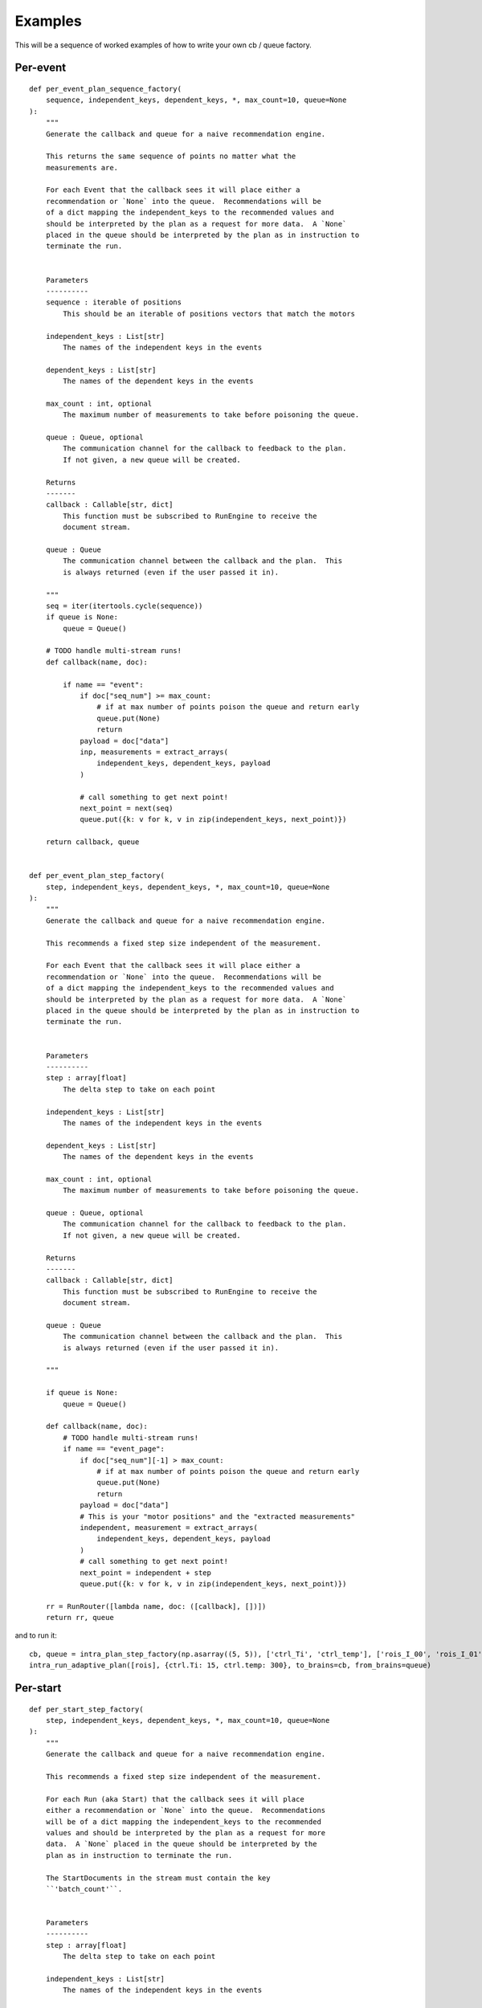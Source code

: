 Examples
========

This will be a sequence of worked examples of how to write your own cb / queue
factory.

Per-event
---------

::

   def per_event_plan_sequence_factory(
       sequence, independent_keys, dependent_keys, *, max_count=10, queue=None
   ):
       """
       Generate the callback and queue for a naive recommendation engine.

       This returns the same sequence of points no matter what the
       measurements are.

       For each Event that the callback sees it will place either a
       recommendation or `None` into the queue.  Recommendations will be
       of a dict mapping the independent_keys to the recommended values and
       should be interpreted by the plan as a request for more data.  A `None`
       placed in the queue should be interpreted by the plan as in instruction to
       terminate the run.


       Parameters
       ----------
       sequence : iterable of positions
           This should be an iterable of positions vectors that match the motors

       independent_keys : List[str]
           The names of the independent keys in the events

       dependent_keys : List[str]
           The names of the dependent keys in the events

       max_count : int, optional
           The maximum number of measurements to take before poisoning the queue.

       queue : Queue, optional
           The communication channel for the callback to feedback to the plan.
           If not given, a new queue will be created.

       Returns
       -------
       callback : Callable[str, dict]
           This function must be subscribed to RunEngine to receive the
           document stream.

       queue : Queue
           The communication channel between the callback and the plan.  This
           is always returned (even if the user passed it in).

       """
       seq = iter(itertools.cycle(sequence))
       if queue is None:
           queue = Queue()

       # TODO handle multi-stream runs!
       def callback(name, doc):

           if name == "event":
               if doc["seq_num"] >= max_count:
                   # if at max number of points poison the queue and return early
                   queue.put(None)
                   return
               payload = doc["data"]
               inp, measurements = extract_arrays(
                   independent_keys, dependent_keys, payload
               )

               # call something to get next point!
               next_point = next(seq)
               queue.put({k: v for k, v in zip(independent_keys, next_point)})

       return callback, queue


   def per_event_plan_step_factory(
       step, independent_keys, dependent_keys, *, max_count=10, queue=None
   ):
       """
       Generate the callback and queue for a naive recommendation engine.

       This recommends a fixed step size independent of the measurement.

       For each Event that the callback sees it will place either a
       recommendation or `None` into the queue.  Recommendations will be
       of a dict mapping the independent_keys to the recommended values and
       should be interpreted by the plan as a request for more data.  A `None`
       placed in the queue should be interpreted by the plan as in instruction to
       terminate the run.


       Parameters
       ----------
       step : array[float]
           The delta step to take on each point

       independent_keys : List[str]
           The names of the independent keys in the events

       dependent_keys : List[str]
           The names of the dependent keys in the events

       max_count : int, optional
           The maximum number of measurements to take before poisoning the queue.

       queue : Queue, optional
           The communication channel for the callback to feedback to the plan.
           If not given, a new queue will be created.

       Returns
       -------
       callback : Callable[str, dict]
           This function must be subscribed to RunEngine to receive the
           document stream.

       queue : Queue
           The communication channel between the callback and the plan.  This
           is always returned (even if the user passed it in).

       """

       if queue is None:
           queue = Queue()

       def callback(name, doc):
           # TODO handle multi-stream runs!
           if name == "event_page":
               if doc["seq_num"][-1] > max_count:
                   # if at max number of points poison the queue and return early
                   queue.put(None)
                   return
               payload = doc["data"]
               # This is your "motor positions" and the "extracted measurements"
               independent, measurement = extract_arrays(
                   independent_keys, dependent_keys, payload
               )
               # call something to get next point!
               next_point = independent + step
               queue.put({k: v for k, v in zip(independent_keys, next_point)})

       rr = RunRouter([lambda name, doc: ([callback], [])])
       return rr, queue

and to run it:

::

       cb, queue = intra_plan_step_factory(np.asarray((5, 5)), ['ctrl_Ti', 'ctrl_temp'], ['rois_I_00', 'rois_I_01'] )
       intra_run_adaptive_plan([rois], {ctrl.Ti: 15, ctrl.temp: 300}, to_brains=cb, from_brains=queue)



Per-start
---------


::

   def per_start_step_factory(
       step, independent_keys, dependent_keys, *, max_count=10, queue=None
   ):
       """
       Generate the callback and queue for a naive recommendation engine.

       This recommends a fixed step size independent of the measurement.

       For each Run (aka Start) that the callback sees it will place
       either a recommendation or `None` into the queue.  Recommendations
       will be of a dict mapping the independent_keys to the recommended
       values and should be interpreted by the plan as a request for more
       data.  A `None` placed in the queue should be interpreted by the
       plan as in instruction to terminate the run.

       The StartDocuments in the stream must contain the key
       ``'batch_count'``.


       Parameters
       ----------
       step : array[float]
           The delta step to take on each point

       independent_keys : List[str]
           The names of the independent keys in the events

       dependent_keys : List[str]
           The names of the dependent keys in the events

       max_count : int, optional
           The maximum number of measurements to take before poisoning the queue.

       queue : Queue, optional
           The communication channel for the callback to feedback to the plan.
           If not given, a new queue will be created.

       Returns
       -------
       callback : Callable[str, dict]
           This function must be subscribed to RunEngine to receive the
           document stream.

       queue : Queue
           The communication channel between the callback and the plan.  This
           is always returned (even if the user passed it in).

       """

       if queue is None:
           queue = Queue()

       def callback(name, doc):
           # TODO handle multi-stream runs with more than 1 event!
           if name == 'start':
               if doc['batch_count'] > max_count:
                   queue.put(None)
                   return

           if name == "event_page":
               payload = doc["data"]
               # This is your "motor positions"
               independent = np.asarray([payload[k][-1] for k in independent_keys])
               # This is the extracted measurements
               measurement = np.asarray([payload[k][-1] for k in dependent_keys])
               # call something to get next point!
               next_point = independent + step
               queue.put({k: v for k, v in zip(independent_keys, next_point)})

       rr = RunRouter([lambda name, doc: ([callback], [])])
       return rr, queue

   def adaptive_factory_factory(
       adaptive_factory, independent_keys, dependent_keys, *, max_count=10, queue=None
   ):
       """
       Generate the callback and queue for a naive recommendation engine.

       This recommends a fixed step size independent of the measurement.

       For each Run (aka Start) that the callback sees it will place
       either a recommendation or `None` into the queue.  Recommendations
       will be of a dict mapping the independent_keys to the recommended
       values and should be interpreted by the plan as a request for more
       data.  A `None` placed in the queue should be interpreted by the
       plan as in instruction to terminate the run.

       The StartDocuments in the stream must contain the key
       ``'batch_count'``.


       Parameters
       ----------
       adaptive_factory : Callable[dict] -> adaptive.BaseLearner
           Function that when passed a Start document will return an
           `adaptive.BaseLearner` object ready to go

       independent_keys : List[str]
           The names of the independent keys in the events

       dependent_keys : List[str]
           The names of the dependent keys in the events

       max_count : int, optional
           The maximum number of measurements to take before poisoning the queue.

       queue : Queue, optional
           The communication channel for the callback to feedback to the plan.
           If not given, a new queue will be created.

       Returns
       -------
       callback : Callable[str, dict]
           This function must be subscribed to RunEngine to receive the
           document stream.

       queue : Queue
           The communication channel between the callback and the plan.  This
           is always returned (even if the user passed it in).

       """

       if queue is None:
           queue = Queue()

       last_batch_id = None
       adaptive_obj = None

       def callback(name, doc):
           nonlocal last_batch_id, adaptive_obj

           # TODO handle multi-stream runs with more than 1 event!
           if name == "start":
               if doc["batch_count"] > max_count:
                   queue.put(None)
                   return
               if last_batch_id != doc["batch_id"]:
                   last_batch_id = doc["batch_id"]
                   adaptive_obj = adaptive_factory(doc)

           if name == "event_page":
               payload = doc["data"]
               # This is your "motor positions"
               independent = np.asarray([payload[k][-1] for k in independent_keys])
               # This is the extracted measurements
               measurement = np.asarray([payload[k][-1] for k in dependent_keys])
               # push into the adaptive API
               adaptive_obj.tell(independent, measurement)
               # pull the next point out of the adaptive API
               next_point = adaptive_obj.ask(1)
               queue.put({k: v for k, v in zip(independent_keys, next_point)})

       rr = RunRouter([lambda name, doc: ([callback], [])])
       return rr, queue

